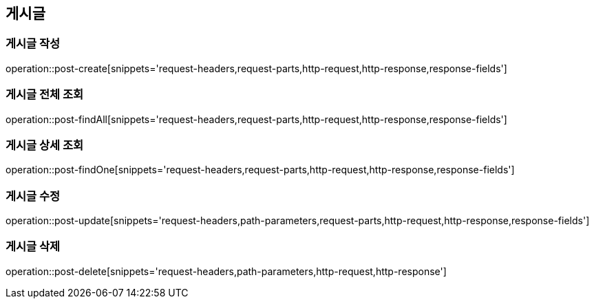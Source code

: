 [[post-api]]
== 게시글

=== 게시글 작성
// 'generated-snippets의 하위디렉토리명[]' <- 이 형태로 [] 안에는 원하는 스니펫 순서대로 넣으면 됨. 제목까지 알아서 생성해줌.
operation::post-create[snippets='request-headers,request-parts,http-request,http-response,response-fields']

=== 게시글 전체 조회
operation::post-findAll[snippets='request-headers,request-parts,http-request,http-response,response-fields']

=== 게시글 상세 조회
operation::post-findOne[snippets='request-headers,request-parts,http-request,http-response,response-fields']

=== 게시글 수정

operation::post-update[snippets='request-headers,path-parameters,request-parts,http-request,http-response,response-fields']

=== 게시글 삭제

operation::post-delete[snippets='request-headers,path-parameters,http-request,http-response']
